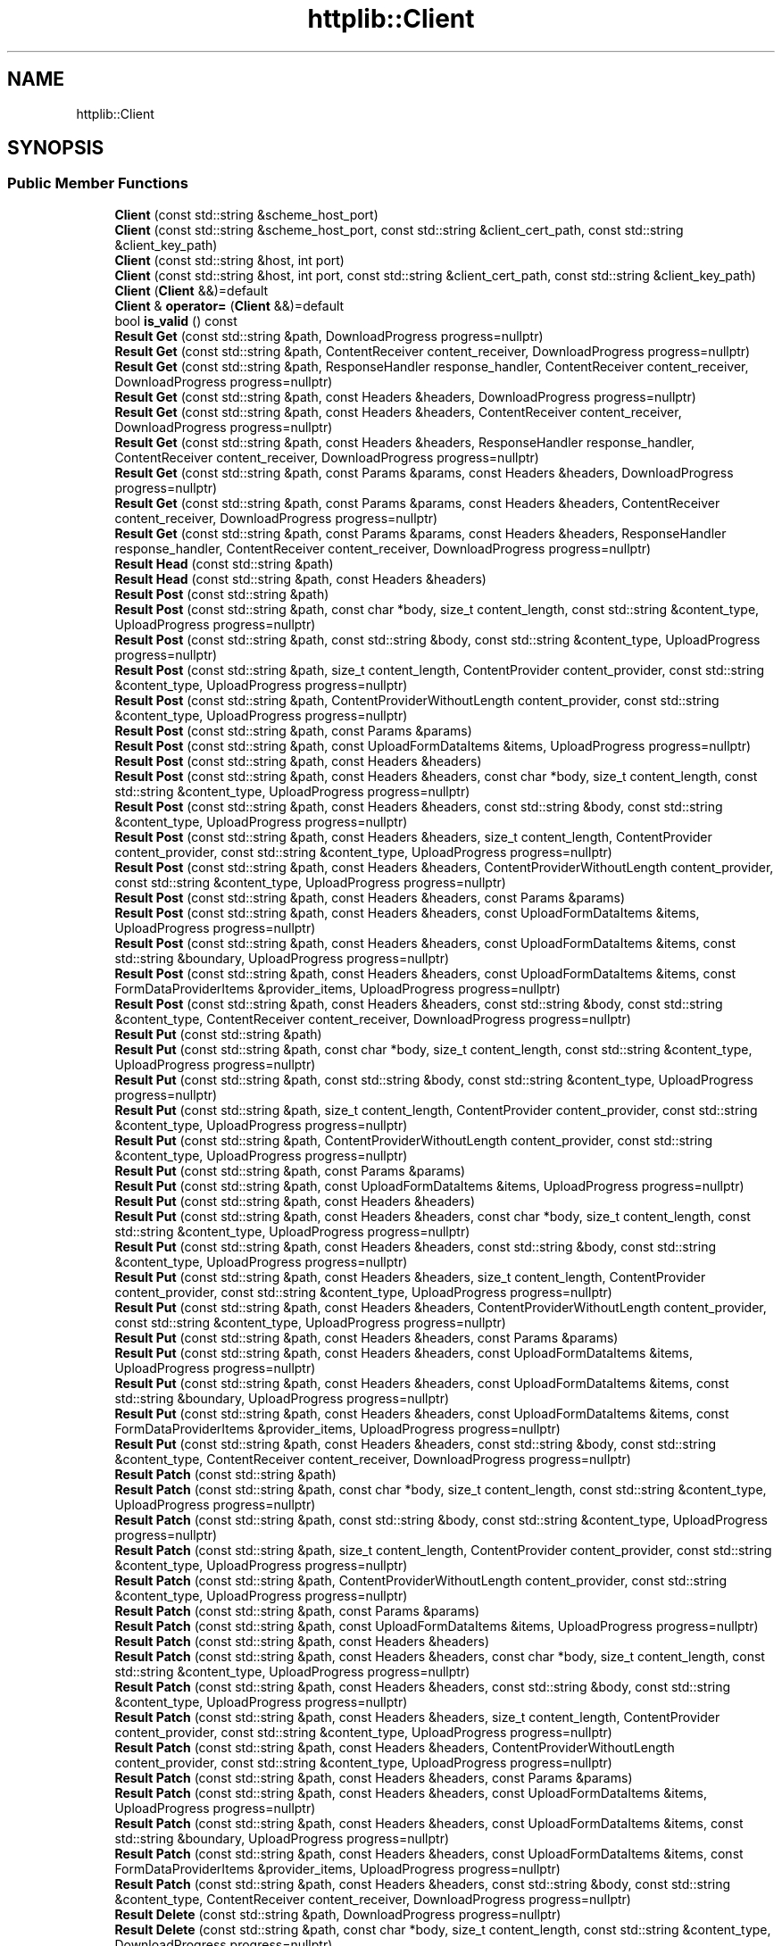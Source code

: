 .TH "httplib::Client" 3 "My Project" \" -*- nroff -*-
.ad l
.nh
.SH NAME
httplib::Client
.SH SYNOPSIS
.br
.PP
.SS "Public Member Functions"

.in +1c
.ti -1c
.RI "\fBClient\fP (const std::string &scheme_host_port)"
.br
.ti -1c
.RI "\fBClient\fP (const std::string &scheme_host_port, const std::string &client_cert_path, const std::string &client_key_path)"
.br
.ti -1c
.RI "\fBClient\fP (const std::string &host, int port)"
.br
.ti -1c
.RI "\fBClient\fP (const std::string &host, int port, const std::string &client_cert_path, const std::string &client_key_path)"
.br
.ti -1c
.RI "\fBClient\fP (\fBClient\fP &&)=default"
.br
.ti -1c
.RI "\fBClient\fP & \fBoperator=\fP (\fBClient\fP &&)=default"
.br
.ti -1c
.RI "bool \fBis_valid\fP () const"
.br
.ti -1c
.RI "\fBResult\fP \fBGet\fP (const std::string &path, DownloadProgress progress=nullptr)"
.br
.ti -1c
.RI "\fBResult\fP \fBGet\fP (const std::string &path, ContentReceiver content_receiver, DownloadProgress progress=nullptr)"
.br
.ti -1c
.RI "\fBResult\fP \fBGet\fP (const std::string &path, ResponseHandler response_handler, ContentReceiver content_receiver, DownloadProgress progress=nullptr)"
.br
.ti -1c
.RI "\fBResult\fP \fBGet\fP (const std::string &path, const Headers &headers, DownloadProgress progress=nullptr)"
.br
.ti -1c
.RI "\fBResult\fP \fBGet\fP (const std::string &path, const Headers &headers, ContentReceiver content_receiver, DownloadProgress progress=nullptr)"
.br
.ti -1c
.RI "\fBResult\fP \fBGet\fP (const std::string &path, const Headers &headers, ResponseHandler response_handler, ContentReceiver content_receiver, DownloadProgress progress=nullptr)"
.br
.ti -1c
.RI "\fBResult\fP \fBGet\fP (const std::string &path, const Params &params, const Headers &headers, DownloadProgress progress=nullptr)"
.br
.ti -1c
.RI "\fBResult\fP \fBGet\fP (const std::string &path, const Params &params, const Headers &headers, ContentReceiver content_receiver, DownloadProgress progress=nullptr)"
.br
.ti -1c
.RI "\fBResult\fP \fBGet\fP (const std::string &path, const Params &params, const Headers &headers, ResponseHandler response_handler, ContentReceiver content_receiver, DownloadProgress progress=nullptr)"
.br
.ti -1c
.RI "\fBResult\fP \fBHead\fP (const std::string &path)"
.br
.ti -1c
.RI "\fBResult\fP \fBHead\fP (const std::string &path, const Headers &headers)"
.br
.ti -1c
.RI "\fBResult\fP \fBPost\fP (const std::string &path)"
.br
.ti -1c
.RI "\fBResult\fP \fBPost\fP (const std::string &path, const char *body, size_t content_length, const std::string &content_type, UploadProgress progress=nullptr)"
.br
.ti -1c
.RI "\fBResult\fP \fBPost\fP (const std::string &path, const std::string &body, const std::string &content_type, UploadProgress progress=nullptr)"
.br
.ti -1c
.RI "\fBResult\fP \fBPost\fP (const std::string &path, size_t content_length, ContentProvider content_provider, const std::string &content_type, UploadProgress progress=nullptr)"
.br
.ti -1c
.RI "\fBResult\fP \fBPost\fP (const std::string &path, ContentProviderWithoutLength content_provider, const std::string &content_type, UploadProgress progress=nullptr)"
.br
.ti -1c
.RI "\fBResult\fP \fBPost\fP (const std::string &path, const Params &params)"
.br
.ti -1c
.RI "\fBResult\fP \fBPost\fP (const std::string &path, const UploadFormDataItems &items, UploadProgress progress=nullptr)"
.br
.ti -1c
.RI "\fBResult\fP \fBPost\fP (const std::string &path, const Headers &headers)"
.br
.ti -1c
.RI "\fBResult\fP \fBPost\fP (const std::string &path, const Headers &headers, const char *body, size_t content_length, const std::string &content_type, UploadProgress progress=nullptr)"
.br
.ti -1c
.RI "\fBResult\fP \fBPost\fP (const std::string &path, const Headers &headers, const std::string &body, const std::string &content_type, UploadProgress progress=nullptr)"
.br
.ti -1c
.RI "\fBResult\fP \fBPost\fP (const std::string &path, const Headers &headers, size_t content_length, ContentProvider content_provider, const std::string &content_type, UploadProgress progress=nullptr)"
.br
.ti -1c
.RI "\fBResult\fP \fBPost\fP (const std::string &path, const Headers &headers, ContentProviderWithoutLength content_provider, const std::string &content_type, UploadProgress progress=nullptr)"
.br
.ti -1c
.RI "\fBResult\fP \fBPost\fP (const std::string &path, const Headers &headers, const Params &params)"
.br
.ti -1c
.RI "\fBResult\fP \fBPost\fP (const std::string &path, const Headers &headers, const UploadFormDataItems &items, UploadProgress progress=nullptr)"
.br
.ti -1c
.RI "\fBResult\fP \fBPost\fP (const std::string &path, const Headers &headers, const UploadFormDataItems &items, const std::string &boundary, UploadProgress progress=nullptr)"
.br
.ti -1c
.RI "\fBResult\fP \fBPost\fP (const std::string &path, const Headers &headers, const UploadFormDataItems &items, const FormDataProviderItems &provider_items, UploadProgress progress=nullptr)"
.br
.ti -1c
.RI "\fBResult\fP \fBPost\fP (const std::string &path, const Headers &headers, const std::string &body, const std::string &content_type, ContentReceiver content_receiver, DownloadProgress progress=nullptr)"
.br
.ti -1c
.RI "\fBResult\fP \fBPut\fP (const std::string &path)"
.br
.ti -1c
.RI "\fBResult\fP \fBPut\fP (const std::string &path, const char *body, size_t content_length, const std::string &content_type, UploadProgress progress=nullptr)"
.br
.ti -1c
.RI "\fBResult\fP \fBPut\fP (const std::string &path, const std::string &body, const std::string &content_type, UploadProgress progress=nullptr)"
.br
.ti -1c
.RI "\fBResult\fP \fBPut\fP (const std::string &path, size_t content_length, ContentProvider content_provider, const std::string &content_type, UploadProgress progress=nullptr)"
.br
.ti -1c
.RI "\fBResult\fP \fBPut\fP (const std::string &path, ContentProviderWithoutLength content_provider, const std::string &content_type, UploadProgress progress=nullptr)"
.br
.ti -1c
.RI "\fBResult\fP \fBPut\fP (const std::string &path, const Params &params)"
.br
.ti -1c
.RI "\fBResult\fP \fBPut\fP (const std::string &path, const UploadFormDataItems &items, UploadProgress progress=nullptr)"
.br
.ti -1c
.RI "\fBResult\fP \fBPut\fP (const std::string &path, const Headers &headers)"
.br
.ti -1c
.RI "\fBResult\fP \fBPut\fP (const std::string &path, const Headers &headers, const char *body, size_t content_length, const std::string &content_type, UploadProgress progress=nullptr)"
.br
.ti -1c
.RI "\fBResult\fP \fBPut\fP (const std::string &path, const Headers &headers, const std::string &body, const std::string &content_type, UploadProgress progress=nullptr)"
.br
.ti -1c
.RI "\fBResult\fP \fBPut\fP (const std::string &path, const Headers &headers, size_t content_length, ContentProvider content_provider, const std::string &content_type, UploadProgress progress=nullptr)"
.br
.ti -1c
.RI "\fBResult\fP \fBPut\fP (const std::string &path, const Headers &headers, ContentProviderWithoutLength content_provider, const std::string &content_type, UploadProgress progress=nullptr)"
.br
.ti -1c
.RI "\fBResult\fP \fBPut\fP (const std::string &path, const Headers &headers, const Params &params)"
.br
.ti -1c
.RI "\fBResult\fP \fBPut\fP (const std::string &path, const Headers &headers, const UploadFormDataItems &items, UploadProgress progress=nullptr)"
.br
.ti -1c
.RI "\fBResult\fP \fBPut\fP (const std::string &path, const Headers &headers, const UploadFormDataItems &items, const std::string &boundary, UploadProgress progress=nullptr)"
.br
.ti -1c
.RI "\fBResult\fP \fBPut\fP (const std::string &path, const Headers &headers, const UploadFormDataItems &items, const FormDataProviderItems &provider_items, UploadProgress progress=nullptr)"
.br
.ti -1c
.RI "\fBResult\fP \fBPut\fP (const std::string &path, const Headers &headers, const std::string &body, const std::string &content_type, ContentReceiver content_receiver, DownloadProgress progress=nullptr)"
.br
.ti -1c
.RI "\fBResult\fP \fBPatch\fP (const std::string &path)"
.br
.ti -1c
.RI "\fBResult\fP \fBPatch\fP (const std::string &path, const char *body, size_t content_length, const std::string &content_type, UploadProgress progress=nullptr)"
.br
.ti -1c
.RI "\fBResult\fP \fBPatch\fP (const std::string &path, const std::string &body, const std::string &content_type, UploadProgress progress=nullptr)"
.br
.ti -1c
.RI "\fBResult\fP \fBPatch\fP (const std::string &path, size_t content_length, ContentProvider content_provider, const std::string &content_type, UploadProgress progress=nullptr)"
.br
.ti -1c
.RI "\fBResult\fP \fBPatch\fP (const std::string &path, ContentProviderWithoutLength content_provider, const std::string &content_type, UploadProgress progress=nullptr)"
.br
.ti -1c
.RI "\fBResult\fP \fBPatch\fP (const std::string &path, const Params &params)"
.br
.ti -1c
.RI "\fBResult\fP \fBPatch\fP (const std::string &path, const UploadFormDataItems &items, UploadProgress progress=nullptr)"
.br
.ti -1c
.RI "\fBResult\fP \fBPatch\fP (const std::string &path, const Headers &headers)"
.br
.ti -1c
.RI "\fBResult\fP \fBPatch\fP (const std::string &path, const Headers &headers, const char *body, size_t content_length, const std::string &content_type, UploadProgress progress=nullptr)"
.br
.ti -1c
.RI "\fBResult\fP \fBPatch\fP (const std::string &path, const Headers &headers, const std::string &body, const std::string &content_type, UploadProgress progress=nullptr)"
.br
.ti -1c
.RI "\fBResult\fP \fBPatch\fP (const std::string &path, const Headers &headers, size_t content_length, ContentProvider content_provider, const std::string &content_type, UploadProgress progress=nullptr)"
.br
.ti -1c
.RI "\fBResult\fP \fBPatch\fP (const std::string &path, const Headers &headers, ContentProviderWithoutLength content_provider, const std::string &content_type, UploadProgress progress=nullptr)"
.br
.ti -1c
.RI "\fBResult\fP \fBPatch\fP (const std::string &path, const Headers &headers, const Params &params)"
.br
.ti -1c
.RI "\fBResult\fP \fBPatch\fP (const std::string &path, const Headers &headers, const UploadFormDataItems &items, UploadProgress progress=nullptr)"
.br
.ti -1c
.RI "\fBResult\fP \fBPatch\fP (const std::string &path, const Headers &headers, const UploadFormDataItems &items, const std::string &boundary, UploadProgress progress=nullptr)"
.br
.ti -1c
.RI "\fBResult\fP \fBPatch\fP (const std::string &path, const Headers &headers, const UploadFormDataItems &items, const FormDataProviderItems &provider_items, UploadProgress progress=nullptr)"
.br
.ti -1c
.RI "\fBResult\fP \fBPatch\fP (const std::string &path, const Headers &headers, const std::string &body, const std::string &content_type, ContentReceiver content_receiver, DownloadProgress progress=nullptr)"
.br
.ti -1c
.RI "\fBResult\fP \fBDelete\fP (const std::string &path, DownloadProgress progress=nullptr)"
.br
.ti -1c
.RI "\fBResult\fP \fBDelete\fP (const std::string &path, const char *body, size_t content_length, const std::string &content_type, DownloadProgress progress=nullptr)"
.br
.ti -1c
.RI "\fBResult\fP \fBDelete\fP (const std::string &path, const std::string &body, const std::string &content_type, DownloadProgress progress=nullptr)"
.br
.ti -1c
.RI "\fBResult\fP \fBDelete\fP (const std::string &path, const Params &params, DownloadProgress progress=nullptr)"
.br
.ti -1c
.RI "\fBResult\fP \fBDelete\fP (const std::string &path, const Headers &headers, DownloadProgress progress=nullptr)"
.br
.ti -1c
.RI "\fBResult\fP \fBDelete\fP (const std::string &path, const Headers &headers, const char *body, size_t content_length, const std::string &content_type, DownloadProgress progress=nullptr)"
.br
.ti -1c
.RI "\fBResult\fP \fBDelete\fP (const std::string &path, const Headers &headers, const std::string &body, const std::string &content_type, DownloadProgress progress=nullptr)"
.br
.ti -1c
.RI "\fBResult\fP \fBDelete\fP (const std::string &path, const Headers &headers, const Params &params, DownloadProgress progress=nullptr)"
.br
.ti -1c
.RI "\fBResult\fP \fBOptions\fP (const std::string &path)"
.br
.ti -1c
.RI "\fBResult\fP \fBOptions\fP (const std::string &path, const Headers &headers)"
.br
.ti -1c
.RI "bool \fBsend\fP (\fBRequest\fP &req, \fBResponse\fP &res, Error &error)"
.br
.ti -1c
.RI "\fBResult\fP \fBsend\fP (const \fBRequest\fP &req)"
.br
.ti -1c
.RI "void \fBstop\fP ()"
.br
.ti -1c
.RI "std::string \fBhost\fP () const"
.br
.ti -1c
.RI "int \fBport\fP () const"
.br
.ti -1c
.RI "size_t \fBis_socket_open\fP () const"
.br
.ti -1c
.RI "socket_t \fBsocket\fP () const"
.br
.ti -1c
.RI "void \fBset_hostname_addr_map\fP (std::map< std::string, std::string > addr_map)"
.br
.ti -1c
.RI "void \fBset_default_headers\fP (Headers headers)"
.br
.ti -1c
.RI "void \fBset_header_writer\fP (std::function< ssize_t(\fBStream\fP &, Headers &)> const &writer)"
.br
.ti -1c
.RI "void \fBset_address_family\fP (int family)"
.br
.ti -1c
.RI "void \fBset_tcp_nodelay\fP (bool on)"
.br
.ti -1c
.RI "void \fBset_socket_options\fP (SocketOptions socket_options)"
.br
.ti -1c
.RI "void \fBset_connection_timeout\fP (time_t sec, time_t usec=0)"
.br
.ti -1c
.RI "template<class Rep , class Period > void \fBset_connection_timeout\fP (const std::chrono::duration< Rep, Period > &duration)"
.br
.ti -1c
.RI "void \fBset_read_timeout\fP (time_t sec, time_t usec=0)"
.br
.ti -1c
.RI "template<class Rep , class Period > void \fBset_read_timeout\fP (const std::chrono::duration< Rep, Period > &duration)"
.br
.ti -1c
.RI "void \fBset_write_timeout\fP (time_t sec, time_t usec=0)"
.br
.ti -1c
.RI "template<class Rep , class Period > void \fBset_write_timeout\fP (const std::chrono::duration< Rep, Period > &duration)"
.br
.ti -1c
.RI "void \fBset_max_timeout\fP (time_t msec)"
.br
.ti -1c
.RI "template<class Rep , class Period > void \fBset_max_timeout\fP (const std::chrono::duration< Rep, Period > &duration)"
.br
.ti -1c
.RI "void \fBset_basic_auth\fP (const std::string &username, const std::string &password)"
.br
.ti -1c
.RI "void \fBset_bearer_token_auth\fP (const std::string &token)"
.br
.ti -1c
.RI "void \fBset_keep_alive\fP (bool on)"
.br
.ti -1c
.RI "void \fBset_follow_location\fP (bool on)"
.br
.ti -1c
.RI "void \fBset_path_encode\fP (bool on)"
.br
.ti -1c
.RI "void \fBset_url_encode\fP (bool on)"
.br
.ti -1c
.RI "void \fBset_compress\fP (bool on)"
.br
.ti -1c
.RI "void \fBset_decompress\fP (bool on)"
.br
.ti -1c
.RI "void \fBset_interface\fP (const std::string &intf)"
.br
.ti -1c
.RI "void \fBset_proxy\fP (const std::string &host, int port)"
.br
.ti -1c
.RI "void \fBset_proxy_basic_auth\fP (const std::string &username, const std::string &password)"
.br
.ti -1c
.RI "void \fBset_proxy_bearer_token_auth\fP (const std::string &token)"
.br
.ti -1c
.RI "void \fBset_logger\fP (Logger logger)"
.br
.ti -1c
.RI "void \fBset_error_logger\fP (ErrorLogger error_logger)"
.br
.in -1c

.SH "Author"
.PP 
Generated automatically by Doxygen for My Project from the source code\&.
